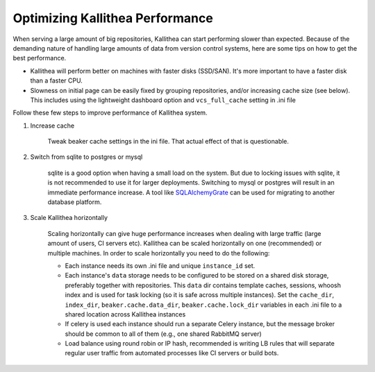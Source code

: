 .. _performance:

================================
Optimizing Kallithea Performance
================================

When serving a large amount of big repositories, Kallithea can start
performing slower than expected. Because of the demanding nature of handling large
amounts of data from version control systems, here are some tips on how to get
the best performance.

* Kallithea will perform better on machines with faster disks (SSD/SAN). It's
  more important to have a faster disk than a faster CPU.

* Slowness on initial page can be easily fixed by grouping repositories, and/or
  increasing cache size (see below). This includes using the lightweight dashboard
  option and ``vcs_full_cache`` setting in .ini file


Follow these few steps to improve performance of Kallithea system.


1. Increase cache

    Tweak beaker cache settings in the ini file. That actual effect of that
    is questionable.

2. Switch from sqlite to postgres or mysql

    sqlite is a good option when having a small load on the system. But due to
    locking issues with sqlite, it is not recommended to use it for larger
    deployments. Switching to mysql or postgres will result in an immediate
    performance increase. A tool like SQLAlchemyGrate_ can be used for
    migrating to another database platform.

3. Scale Kallithea horizontally

    Scaling horizontally can give huge performance increases when dealing with
    large traffic (large amount of users, CI servers etc). Kallithea can be
    scaled horizontally on one (recommended) or multiple machines. In order
    to scale horizontally you need to do the following:

    - Each instance needs its own .ini file and unique ``instance_id`` set.
    - Each instance's ``data`` storage needs to be configured to be stored on a
      shared disk storage, preferably together with repositories. This ``data``
      dir contains template caches, sessions, whoosh index and is used for
      task locking (so it is safe across multiple instances). Set the
      ``cache_dir``, ``index_dir``, ``beaker.cache.data_dir``, ``beaker.cache.lock_dir``
      variables in each .ini file to a shared location across Kallithea instances
    - If celery is used each instance should run a separate Celery instance, but
      the message broker should be common to all of them (e.g.,  one
      shared RabbitMQ server)
    - Load balance using round robin or IP hash, recommended is writing LB rules
      that will separate regular user traffic from automated processes like CI
      servers or build bots.

.. _SQLAlchemyGrate: https://github.com/shazow/sqlalchemygrate
